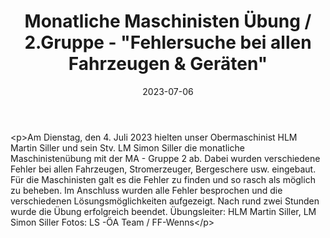 #+TITLE: Monatliche Maschinisten Übung / 2.Gruppe - "Fehlersuche bei allen Fahrzeugen & Geräten"
#+DATE: 2023-07-06
#+FACEBOOK_URL: https://facebook.com/ffwenns/posts/638076711688118

<p>Am Dienstag, den 4. Juli 2023 hielten unser Obermaschinist HLM Martin Siller und sein Stv. LM Simon Siller die monatliche Maschinistenübung mit der MA - Gruppe 2 ab. 
Dabei wurden verschiedene Fehler bei allen Fahrzeugen, Stromerzeuger, Bergeschere usw. eingebaut. Für die Maschinisten galt es die Fehler zu finden und so rasch als möglich zu beheben. Im Anschluss wurden alle Fehler besprochen und die verschiedenen Lösungsmöglichkeiten aufgezeigt. 
Nach rund zwei Stunden wurde die Übung erfolgreich beendet. 
Übungsleiter: HLM Martin Siller, LM Simon Siller
Fotos: LS -ÖA Team / FF-Wenns</p>
